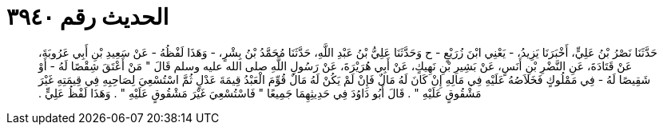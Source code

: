 
= الحديث رقم ٣٩٤٠

[quote.hadith]
حَدَّثَنَا نَصْرُ بْنُ عَلِيٍّ، أَخْبَرَنَا يَزِيدُ، - يَعْنِي ابْنَ زُرَيْعٍ - ح وَحَدَّثَنَا عَلِيُّ بْنُ عَبْدِ اللَّهِ، حَدَّثَنَا مُحَمَّدُ بْنُ بِشْرٍ، - وَهَذَا لَفْظُهُ - عَنْ سَعِيدِ بْنِ أَبِي عَرُوبَةَ، عَنْ قَتَادَةَ، عَنِ النَّضْرِ بْنِ أَنَسٍ، عَنْ بَشِيرِ بْنِ نَهِيكٍ، عَنْ أَبِي هُرَيْرَةَ، عَنْ رَسُولِ اللَّهِ صلى الله عليه وسلم قَالَ ‏"‏ مَنْ أَعْتَقَ شِقْصًا لَهُ - أَوْ شَقِيصًا لَهُ - فِي مَمْلُوكٍ فَخَلاَصُهُ عَلَيْهِ فِي مَالِهِ إِنْ كَانَ لَهُ مَالٌ فَإِنْ لَمْ يَكُنْ لَهُ مَالٌ قُوِّمَ الْعَبْدُ قِيمَةَ عَدْلٍ ثُمَّ اسْتُسْعِيَ لِصَاحِبِهِ فِي قِيمَتِهِ غَيْرَ مَشْقُوقٍ عَلَيْهِ ‏"‏ ‏.‏ قَالَ أَبُو دَاوُدَ فِي حَدِيثِهِمَا جَمِيعًا ‏"‏ فَاسْتُسْعِيَ غَيْرَ مَشْقُوقٍ عَلَيْهِ ‏"‏ ‏.‏ وَهَذَا لَفْظُ عَلِيٍّ ‏.‏
